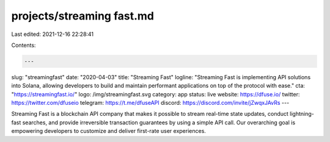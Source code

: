projects/streaming fast.md
==========================

Last edited: 2021-12-16 22:28:41

Contents:

.. code-block:: md

    ---
slug: "streamingfast"
date: "2020-04-03"
title: "Streaming Fast"
logline: "Streaming Fast is implementing API solutions into Solana, allowing developers to build and maintain performant applications on top of the protocol with ease."
cta: "https://streamingfast.io/"
logo: /img/streamingfast.svg
category: app
status: live
website: https://dfuse.io/
twitter: https://twitter.com/dfuseio
telegram: https://t.me/dfuseAPI
discord: https://discord.com/invite/jZwqxJAvRs
---

Streaming Fast is a blockchain API company that makes it possible to stream real-time state updates, conduct lightning-fast searches, and provide irreversible transaction guarantees by using a simple API call. Our overarching goal is empowering developers to customize and deliver first-rate user experiences.



